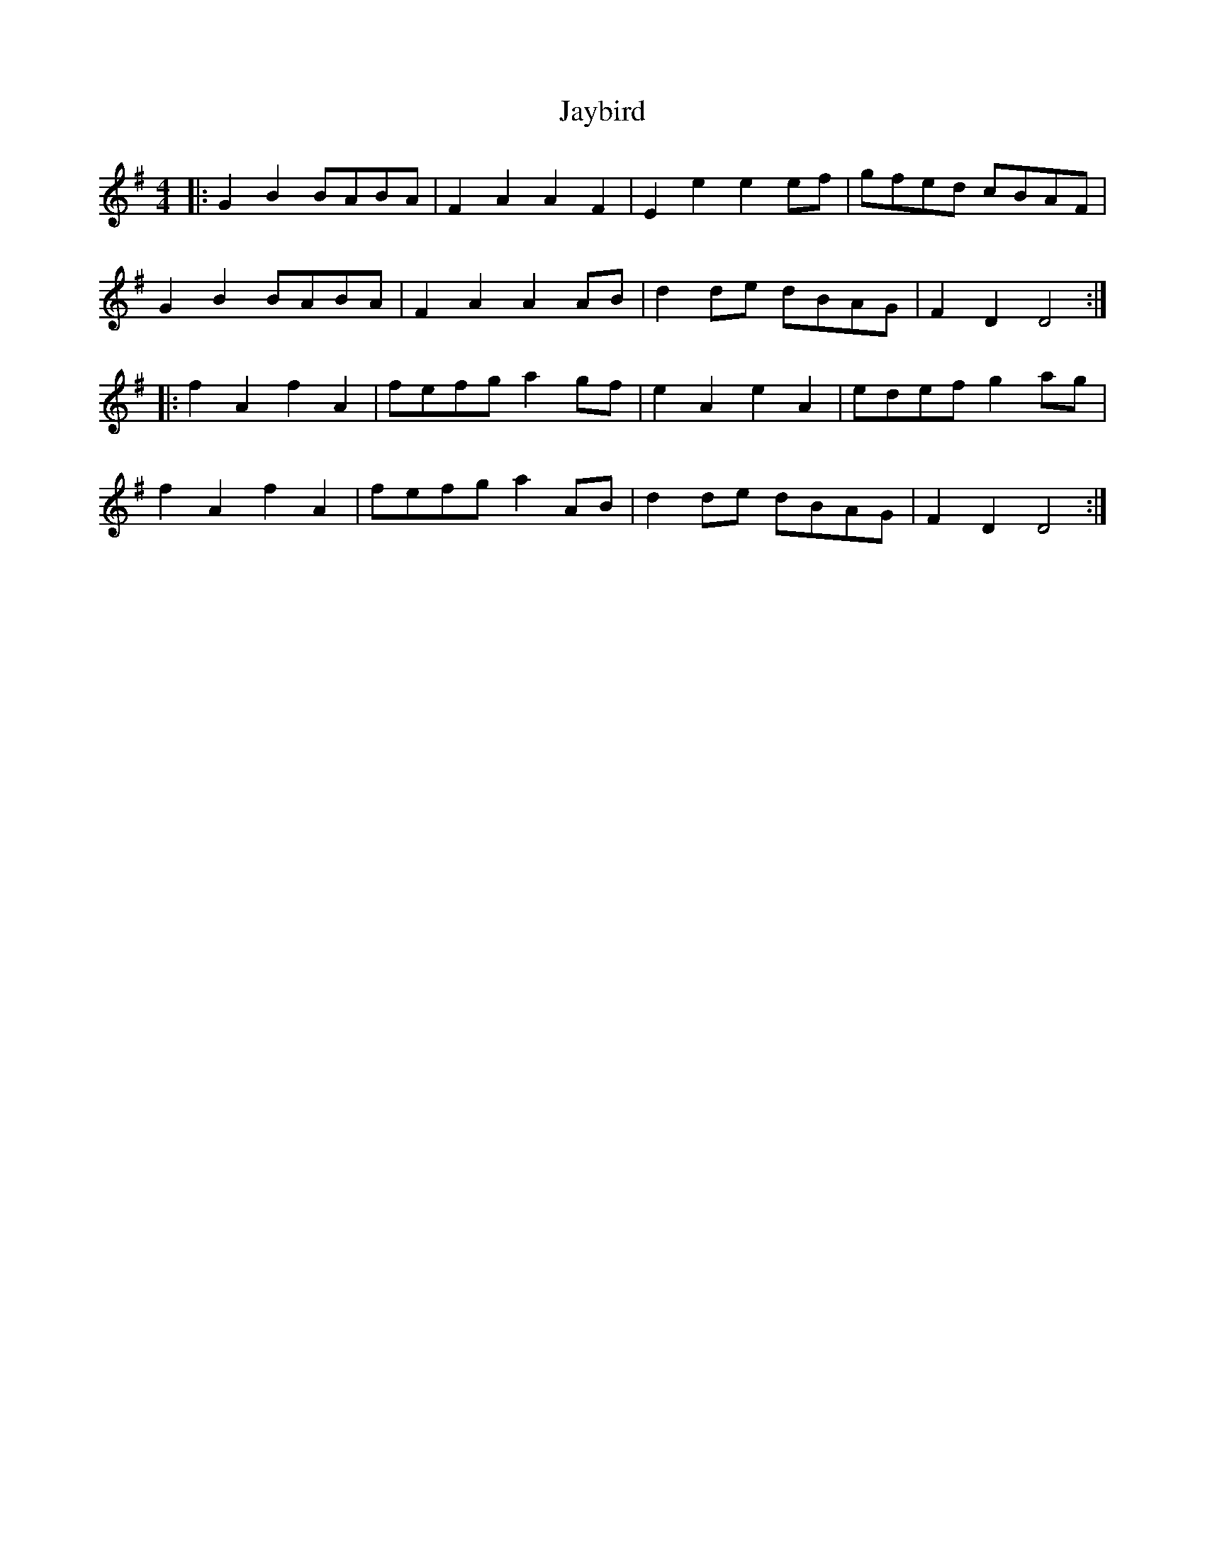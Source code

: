 X: 19631
T: Jaybird
R: reel
M: 4/4
K: Gmajor
|:G2B2 BABA|F2A2 A2F2|E2e2 e2ef|gfed cBAF|
G2B2 BABA|F2A2 A2AB|d2de dBAG|F2D2 D4:|
|:f2A2 f2A2|fefg a2gf|e2A2 e2A2|edef g2ag|
f2A2 f2A2|fefg a2AB|d2de dBAG|F2D2 D4:|

